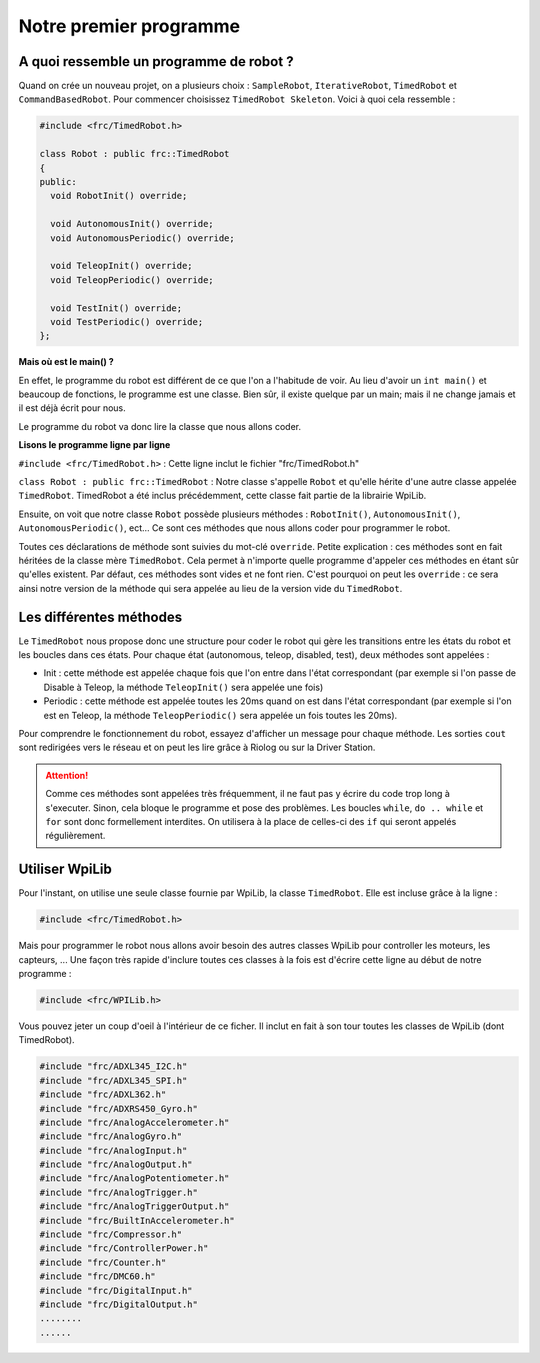 Notre premier programme
=======================

A quoi ressemble un programme de robot ?
----------------------------------------

Quand on crée un nouveau projet, on a plusieurs choix : ``SampleRobot``,
``IterativeRobot``, ``TimedRobot`` et ``CommandBasedRobot``. Pour commencer
choisissez ``TimedRobot Skeleton``. Voici à quoi cela ressemble :

.. code-block:: c++

  #include <frc/TimedRobot.h>

  class Robot : public frc::TimedRobot
  {
  public:
    void RobotInit() override;

    void AutonomousInit() override;
    void AutonomousPeriodic() override;

    void TeleopInit() override;
    void TeleopPeriodic() override;

    void TestInit() override;
    void TestPeriodic() override;
  };

**Mais où est le main() ?**


En effet, le programme du robot est différent de ce que l'on a l'habitude
de voir. Au lieu d'avoir un ``int main()`` et beaucoup de fonctions, le
programme est une classe. Bien sûr, il existe quelque par un main; mais il
ne change jamais et il est déjà écrit pour nous.

Le programme du robot va donc lire la classe que nous allons coder.


**Lisons le programme ligne par ligne**

``#include <frc/TimedRobot.h>`` : Cette ligne inclut le fichier
"frc/TimedRobot.h"

``class Robot : public frc::TimedRobot`` : Notre classe s'appelle ``Robot``
et qu'elle hérite d'une autre classe appelée ``TimedRobot``. TimedRobot a
été inclus précédemment, cette classe fait partie de la librairie WpiLib.

Ensuite, on voit que notre classe ``Robot`` possède plusieurs méthodes :
``RobotInit()``, ``AutonomousInit()``, ``AutonomousPeriodic()``, ect... Ce
sont ces méthodes que nous allons coder pour programmer le robot.

Toutes ces déclarations de méthode sont suivies du mot-clé ``override``.
Petite explication : ces méthodes sont en fait héritées de la classe mère
``TimedRobot``. Cela permet à n'importe quelle programme d'appeler ces
méthodes en étant sûr qu'elles existent. Par défaut, ces méthodes sont
vides et ne font rien. C'est pourquoi on peut les ``override`` : ce sera
ainsi notre version de la méthode qui sera appelée au lieu de la version
vide du ``TimedRobot``.


Les différentes méthodes
------------------------

Le ``TimedRobot`` nous propose donc une structure pour coder le robot qui
gère les transitions entre les états du robot et les boucles dans ces états.
Pour chaque état (autonomous, teleop, disabled, test), deux méthodes sont
appelées :

- Init : cette méthode est appelée chaque fois que l'on entre dans l'état
  correspondant (par exemple si l'on passe de Disable à Teleop, la méthode
  ``TeleopInit()`` sera appelée une fois)

- Periodic : cette méthode est appelée toutes les 20ms quand on est dans
  l'état correspondant (par exemple si l'on est en Teleop, la méthode
  ``TeleopPeriodic()`` sera appelée un fois toutes les 20ms).

Pour comprendre le fonctionnement du robot, essayez d'afficher un message
pour chaque méthode. Les sorties ``cout`` sont redirigées vers le réseau
et on peut les lire grâce à Riolog ou sur la Driver Station.

.. attention::
  Comme ces méthodes sont appelées très fréquemment, il ne
  faut pas y écrire du code trop long à s'executer. Sinon, cela bloque le
  programme et pose des problèmes. Les boucles ``while``, ``do .. while``
  et ``for`` sont donc formellement interdites. On utilisera à la place de
  celles-ci des ``if`` qui seront appelés régulièrement.

Utiliser WpiLib
---------------

Pour l'instant, on utilise une seule classe fournie par WpiLib, la classe
``TimedRobot``. Elle est incluse grâce à la ligne :

.. code-block:: c++

  #include <frc/TimedRobot.h>

Mais pour programmer le robot nous allons avoir besoin des autres classes
WpiLib pour controller les moteurs, les capteurs, ... Une façon très rapide
d'inclure toutes ces classes à la fois est d'écrire cette ligne au début de
notre programme :

.. code-block:: c++

  #include <frc/WPILib.h>

Vous pouvez jeter un coup d'oeil à l'intérieur de ce ficher. Il inclut en
fait à son tour toutes les classes de WpiLib (dont TimedRobot).

.. code-block:: c++

  #include "frc/ADXL345_I2C.h"
  #include "frc/ADXL345_SPI.h"
  #include "frc/ADXL362.h"
  #include "frc/ADXRS450_Gyro.h"
  #include "frc/AnalogAccelerometer.h"
  #include "frc/AnalogGyro.h"
  #include "frc/AnalogInput.h"
  #include "frc/AnalogOutput.h"
  #include "frc/AnalogPotentiometer.h"
  #include "frc/AnalogTrigger.h"
  #include "frc/AnalogTriggerOutput.h"
  #include "frc/BuiltInAccelerometer.h"
  #include "frc/Compressor.h"
  #include "frc/ControllerPower.h"
  #include "frc/Counter.h"
  #include "frc/DMC60.h"
  #include "frc/DigitalInput.h"
  #include "frc/DigitalOutput.h"
  ........
  ......
